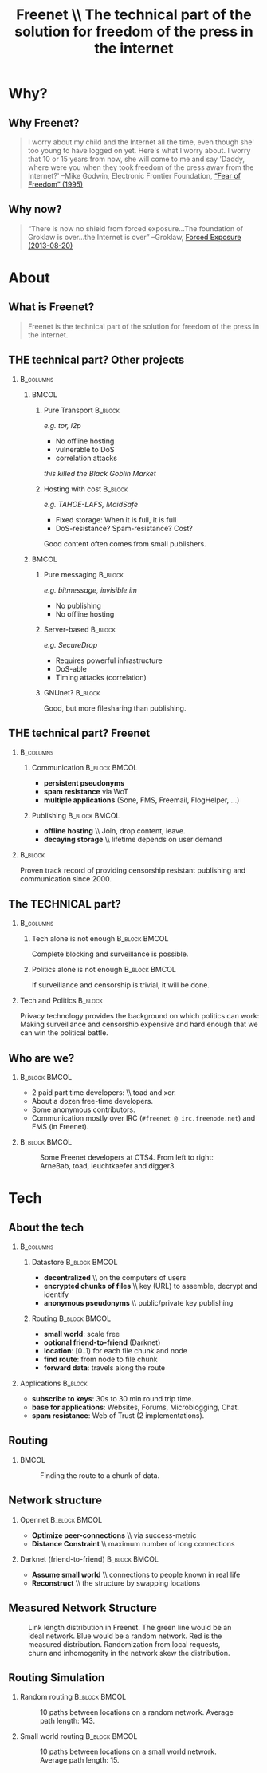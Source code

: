 #+title: Freenet \\ \vspace{0.5cm} \scriptsize The technical part of the solution for freedom of the press in the internet
#+LaTeX_CLASS: beamer
#+LaTeX_CLASS_OPTIONS: [presentation]
#+BEAMER_THEME: default
#+options: H:2
#+COLUMNS: %45ITEM %10BEAMER_env(Env) %10BEAMER_envargs(Env Args) %4BEAMER_col(Col) %8BEAMER_extra(Extra)
#+PROPERTY: BEAMER_col_ALL 0.1 0.2 0.3 0.4 0.5 0.6 0.7 0.8 0.9 0.0 :ETC

* Why?

** Why Freenet?

#+BEGIN_QUOTE
I worry about my child and the Internet all the time, even though she' too young to have logged on yet. Here's what I worry about. I worry that 10 or 15 years from now, she will come to me and say 'Daddy, where were you when they took freedom of the press away from the Internet?'
--Mike Godwin, Electronic Frontier Foundation, [[https://w2.eff.org/Misc/EFF/quotes.eff.txt][“Fear of Freedom” (1995)]]
#+END_QUOTE

** Why now?

#+BEGIN_QUOTE
“There is now no shield from forced exposure…The foundation of Groklaw is over…the Internet is over” --Groklaw, [[http://www.groklaw.net/article.php?story=20130818120421175][Forced Exposure (2013-08-20)]]
#+END_QUOTE

* About
** What is Freenet?

#+BEGIN_QUOTE
Freenet is the technical part of the solution for freedom of the press in the internet.
#+END_QUOTE

** THE technical part? Other projects
***                                                               :B_columns:
    :PROPERTIES:
    :BEAMER_env: columns
    :END:
****                                                                  :BMCOL:
     :PROPERTIES:
     :BEAMER_col: 0.45
     :END:


***** Pure Transport                                     :B_block:
     :PROPERTIES:
     :BEAMER_env: block
     :END:

/e.g. tor, i2p/

- No offline hosting
- vulnerable to DoS
- correlation attacks

#+latex: \small
/this killed the Black Goblin Market/

***** Hosting with cost                                             :B_block:
     :PROPERTIES:
     :BEAMER_env: block
     :END:

/e.g. TAHOE-LAFS, MaidSafe/

- Fixed storage: When it is full, it is full
- DoS-resistance? Spam-resistance? Cost?

Good content often comes from small publishers.

****                                                                  :BMCOL:
     :PROPERTIES:
     :BEAMER_col: 0.45
     :END:

***** Pure messaging                                                :B_block:
     :PROPERTIES:
     :BEAMER_env: block
     :END:

/e.g. bitmessage, invisible.im/

- No publishing
- No offline hosting

***** Server-based                                                  :B_block:
     :PROPERTIES:
     :BEAMER_env: block
     :END:

/e.g. SecureDrop/

- Requires powerful infrastructure 
- DoS-able
- Timing attacks (correlation)

***** GNUnet?                                                       :B_block:
     :PROPERTIES:
     :BEAMER_env: block
     :END:

Good, but more filesharing than publishing.

** THE technical part? Freenet

***                                                               :B_columns:
    :PROPERTIES:
    :BEAMER_env: columns
    :END:
**** Communication                                            :B_block:BMCOL:
    :PROPERTIES:
    :BEAMER_col: 0.45
    :BEAMER_env: block
    :END:

- *persistent pseudonyms*
- *spam resistance* via WoT
- *multiple applications* (Sone, FMS, Freemail, FlogHelper, ...)

**** Publishing                                               :B_block:BMCOL:
    :PROPERTIES:
    :BEAMER_col: 0.45
    :BEAMER_env: block
    :END:

- *offline hosting* \\ Join, drop content, leave.
- *decaying storage* \\ lifetime depends on user demand

***                                                                 :B_block:
    :PROPERTIES:
    :BEAMER_env: block
    :END:

Proven track record of providing censorship resistant publishing and communication since 2000.

** The TECHNICAL part?
***                                                               :B_columns:
    :PROPERTIES:
    :BEAMER_env: columns
    :END:
**** Tech alone is not enough                                 :B_block:BMCOL:
    :PROPERTIES:
    :BEAMER_col: 0.45
    :BEAMER_env: block
    :END:

Complete blocking and surveillance is possible.

**** Politics alone is not enough                             :B_block:BMCOL:
     :PROPERTIES:
     :BEAMER_col: 0.45
     :BEAMER_env: block
     :END:

If surveillance and censorship is trivial, it will be done.

*** Tech and Politics                                               :B_block:
    :PROPERTIES:
    :BEAMER_env: block
    :END:

Privacy technology provides the background on which politics can work: Making surveillance and censorship expensive and hard enough that we can win the political battle.


** Who are we?

***                                                           :B_block:BMCOL:
    :PROPERTIES:
    :BEAMER_env: block
    :BEAMER_col: 0.6
    :END:

- 2 paid part time developers: \\ toad and xor.
- About a dozen free-time developers.
- Some anonymous contributors.
- Communication mostly over IRC (=#freenet @ irc.freenode.net=) and FMS
  (in Freenet).

***                                                           :B_block:BMCOL:
    :PROPERTIES:
    :BEAMER_env: block
    :BEAMER_col: 0.35
    :END:

#+caption: Some Freenet developers at CTS4. From left to right: ArneBab, toad, leuchtkaefer and digger3.
[[file:freenet-cts4-20130930_135137.jpg]]


* Tech

** About the tech
***                                                               :B_columns:
    :PROPERTIES:
    :BEAMER_env: columns
    :END:
**** Datastore                                                :B_block:BMCOL:
    :PROPERTIES:
    :BEAMER_col: 0.45
    :BEAMER_env: block
    :END:

- *decentralized* \\ on the computers of users
- *encrypted chunks of files* \\ key (URL) to assemble, decrypt and identify
- *anonymous pseudonyms* \\ public/private key publishing

**** Routing                                                  :B_block:BMCOL:
    :PROPERTIES:
    :BEAMER_col: 0.45
    :BEAMER_env: block
    :END:

- *small world*: scale free
- *optional friend-to-friend* (Darknet)
- *location*: [0..1) for each file chunk and node
- *find route*: from node to file chunk
- *forward data*: travels along the route

*** Applications                                                    :B_block:
    :PROPERTIES:
    :BEAMER_env: block
    :END:

- *subscribe to keys*: 30s to 30 min round trip time.
- *base for applications*: Websites, Forums, Microblogging, Chat.
- *spam resistance*: Web of Trust (2 implementations).

** Routing

***                                                                   :BMCOL:
    :PROPERTIES:
    :BEAMER_col: 0.62
    :END:

#+caption: Finding the route to a chunk of data.
[[./freenet-routing.png]]

** Network structure

*** Opennet                                                   :B_block:BMCOL:
    :PROPERTIES:
    :BEAMER_env: block
    :BEAMER_col: 0.45
    :END:

- *Optimize peer-connections* \\ via success-metric
- *Distance Constraint* \\ maximum number of long connections

*** Darknet (friend-to-friend)                                :B_block:BMCOL:
    :PROPERTIES:
    :BEAMER_env: block
    :BEAMER_col: 0.45
    :END:

- *Assume small world* \\ connections to people known in real life
- *Reconstruct* \\ the structure by swapping locations

** Measured Network Structure

#+caption: Link length distribution in Freenet. The green line would be an ideal network. Blue would be a random network. Red is the measured distribution. Randomization from local requests, churn and inhomogenity in the network skew the distribution.
[[./607-plot_link_length.png]]


** Routing Simulation

*** Random routing                                            :B_block:BMCOL:
    :PROPERTIES:
    :BEAMER_col: 0.45
    :BEAMER_env: block
    :END:

#+caption: 10 paths between locations on a random network. Average path length: 143.
[[./size-1000-hash-5713902561315010956-meanlen-143-random.png]]

*** Small world routing                                       :B_block:BMCOL:
    :PROPERTIES:
    :BEAMER_env: block
    :BEAMER_col: 0.45
    :END:

#+caption: 10 paths between locations on a small world network. Average path length: 15.
[[./size-1000-hash-5713902561315010956-meanlen-15-smallworld.png]]

#+BEGIN_SRC python :tangle randomroute.py :exports none :results output
    import numpy
    import pylab
    import math
    import matplotlib.cm
    size = 1000
    locs = numpy.random.random(size)
    outdegree = int(math.log(size, 2))
    def plotring(locs, paths, title, filepath=None):
      pylab.clf()
      ringx = numpy.sin(locs*math.pi*2)
      ringy = numpy.cos(locs*math.pi*2)
      pylab.scatter(ringx, ringy)# , color=matplotlib.cm.spectral(locs))
      for path in paths:
          path = numpy.array(path)
          pathx = numpy.sin(path*math.pi*2)
          pathy = numpy.cos(path*math.pi*2)
          for n,x in enumerate(pathx):
            try:
              xp1 = pathx[n+1]
              y = pathy[n]
              yp1 = pathy[n+1]
              # color = matplotlib.cm.spectral(locs[n])
            except:
              break
            # pylab.plot([x, xp1], [y, yp1])# , color=color)
          pylab.plot(pathx, pathy)# , color=color)
      pylab.title(title)
      if filepath:
        pylab.savefig(filepath)
      else:
        pylab.show()

    def step(path, node, peers, target):
      # depth first traversal
      p = set(path)
      untested = [peer for peer in list(peers)
                  if not peer in p]
      if not untested:
        if not path[:-1]:
           raise ValueError("No nodes to test and cannot step back: Cannot find a route to the target in this network.")
        # step back
        return path[-2]
      best = sorted(untested, key=lambda peer: abs(peer - target))[0]
      if best == node:
        if not path[:-1]:
           raise ValueError("Cannot find a route to the target in this network.")
        best = path[-2]
      return best

    def randomrouting(locs, start, target, filepath=None):
        path = [start]
        randomnet = {}
        for i in locs:
          peers = numpy.random.choice(locs, size=outdegree, replace=False)
          randomnet[i] = peers
        # show random net
        links = []
        for i in randomnet:
          links.append(randomnet[i])
        # route on random net
        while path[-1] != target:
          node = path[-1]
          peers = randomnet[node]
          path.append(step(path, node, peers, target))
        return links, path

    def smallworldrouting(locs, start, target, filepath=None):
        path = [start]
        # small world routing
        smallworldnet = {}
        sortedlocs = sorted(list(locs))
        lensortedlocs = len(sortedlocs)
        # know your neighbors
        linksperhop = max(1, outdegree//3)
        halfnumshortlinks = max(1, linksperhop/2)
        for n, i in enumerate(sortedlocs):
          smallworldnet[i] = []
          if n-halfnumshortlinks < 0:
            smallworldnet[i].extend(sortedlocs[n-halfnumshortlinks:])
          if n+halfnumshortlinks > lensortedlocs:
            smallworldnet[i].extend(sortedlocs[:(n+halfnumshortlinks)%lensortedlocs])
          smallworldnet[i] = sortedlocs[max(0, n-halfnumshortlinks):min(lensortedlocs, n+halfnumshortlinks)]
        numlonglinks = linksperhop
        for n, i in enumerate(sortedlocs):
          smallworldnet[i].extend(list(numpy.random.choice(sortedlocs, size=numlonglinks, replace=False)))
        # as many medium size links as left after substracting the long and short links
        nummediumlinks = outdegree-(linksperhop*2)
        maxmediumdistance = max(lensortedlocs/10, 4)
        for i in range(nummediumlinks):
          for n, i in enumerate(sortedlocs):
            down = numpy.random.choice(maxmediumdistance)
            up = numpy.random.choice(maxmediumdistance)
            lower = (n-down)%lensortedlocs
            upper = (n+up)%lensortedlocs
            smallworldnet[i].append(sortedlocs[lower])
            smallworldnet[i].append(sortedlocs[upper])
        # show small world net
        links = []
        for i in smallworldnet:
          links.append(smallworldnet[i])
        # route on small world net
        while path[-1] != target:
          node = path[-1]
          peers = smallworldnet[node]
          path.append(step(path, node, peers, target))
        return links, path

    randompaths = []
    smallworldpaths = []
    for i in range(10):
        target = numpy.random.choice(locs)
        start = numpy.random.choice(locs)
        randomlinks, randompath = randomrouting(locs, start, target)
        smallworldlinks, smallworldpath = smallworldrouting(locs, start, target)
        randompaths.append(randompath)
        smallworldpaths.append(smallworldpath)

    randompathlens = [len(p) for p in randompaths]
    plotring(locs, randompaths, "random paths", 
             filepath="size-{}-hash-{}-meanlen-{}-random.png".format(
               len(locs), hash(tuple(locs)), int(numpy.mean(randompathlens))))
        
    smallworldpathlens = [len(p) for p in smallworldpaths]
    plotring(locs, smallworldpaths, "small world paths", 
             filepath="size-{}-hash-{}-meanlen-{}-smallworld.png".format(
               len(locs), hash(tuple(locs)), int(numpy.mean(smallworldpathlens))))
    print "random:", randompathlens
    print "small world:", smallworldpathlens

#+END_SRC

#+RESULTS:
: random: [26, 18, 193, 18, 55, 39, 66, 28, 9, 75]
: small world: [4, 6, 8, 5, 5, 7, 3, 5, 4, 5]






